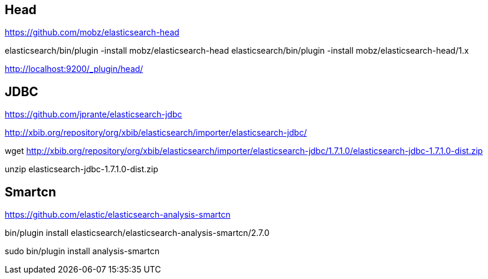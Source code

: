 == Head

https://github.com/mobz/elasticsearch-head

elasticsearch/bin/plugin -install mobz/elasticsearch-head
elasticsearch/bin/plugin -install mobz/elasticsearch-head/1.x

http://localhost:9200/_plugin/head/

== JDBC 

https://github.com/jprante/elasticsearch-jdbc

http://xbib.org/repository/org/xbib/elasticsearch/importer/elasticsearch-jdbc/

wget http://xbib.org/repository/org/xbib/elasticsearch/importer/elasticsearch-jdbc/1.7.1.0/elasticsearch-jdbc-1.7.1.0-dist.zip

unzip elasticsearch-jdbc-1.7.1.0-dist.zip

== Smartcn

https://github.com/elastic/elasticsearch-analysis-smartcn

bin/plugin install elasticsearch/elasticsearch-analysis-smartcn/2.7.0


sudo bin/plugin install analysis-smartcn

